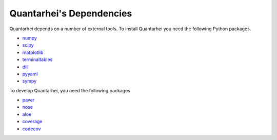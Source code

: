 .. _dependencies-label:

Quantarhei's Dependencies
=========================

Quantarhei depends on a number of external tools. To install Quantarhei
you need the following Python packages.

- `numpy`_  
- `scipy`_
- `matplotlib`_
- `terminaltables`_
- `dill`_
- `pyyaml`_
- `sympy`_

To develop Quantarhei, you need the following packages

- `paver`_
- `nose`_
- `aloe`_
- `coverage`_
- `codecov`_


.. _`git`: https://git-scm.com
.. _`numpy`: http://www.numpy.org
.. _`scipy`: https://www.scipy.org
.. _`matplotlib`: https://matplotlib.org
.. _`terminaltables`: https://robpol86.github.io/terminaltables/
.. _`dill`: https://
.. _`pyyaml`: https://
.. _`sympy`: https://

.. _`paver`: https://github.com/paver/paver 
.. _`nose`: https://nose.readthedocs.io
.. _`aloe`: https://aloe.readthedocs.io
.. _`coverage`: https://coverage.readthedocs.io
.. _`codecov`: https://codecov.io


